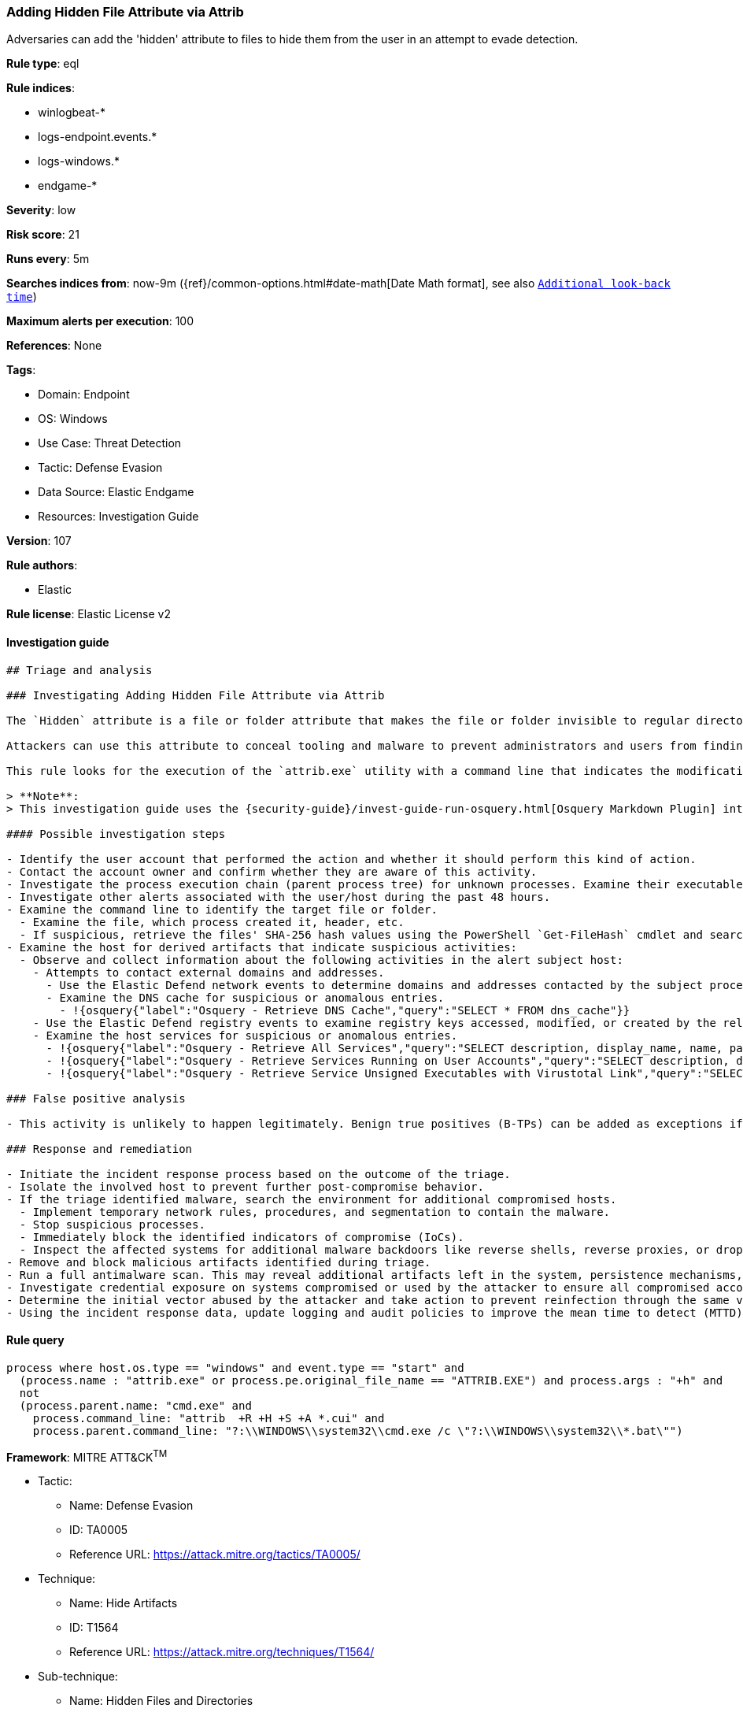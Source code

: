 [[prebuilt-rule-8-7-7-adding-hidden-file-attribute-via-attrib]]
=== Adding Hidden File Attribute via Attrib

Adversaries can add the 'hidden' attribute to files to hide them from the user in an attempt to evade detection.

*Rule type*: eql

*Rule indices*:

* winlogbeat-*
* logs-endpoint.events.*
* logs-windows.*
* endgame-*

*Severity*: low

*Risk score*: 21

*Runs every*: 5m

*Searches indices from*: now-9m ({ref}/common-options.html#date-math[Date Math format], see also <<rule-schedule, `Additional look-back time`>>)

*Maximum alerts per execution*: 100

*References*: None

*Tags*:

* Domain: Endpoint
* OS: Windows
* Use Case: Threat Detection
* Tactic: Defense Evasion
* Data Source: Elastic Endgame
* Resources: Investigation Guide

*Version*: 107

*Rule authors*:

* Elastic

*Rule license*: Elastic License v2


==== Investigation guide


[source, markdown]
----------------------------------
## Triage and analysis

### Investigating Adding Hidden File Attribute via Attrib

The `Hidden` attribute is a file or folder attribute that makes the file or folder invisible to regular directory listings when the attribute is set.

Attackers can use this attribute to conceal tooling and malware to prevent administrators and users from finding it, even if they are looking specifically for it.

This rule looks for the execution of the `attrib.exe` utility with a command line that indicates the modification of the `Hidden` attribute.

> **Note**:
> This investigation guide uses the {security-guide}/invest-guide-run-osquery.html[Osquery Markdown Plugin] introduced in Elastic Stack version 8.5.0. Older Elastic Stack versions will display unrendered Markdown in this guide.

#### Possible investigation steps

- Identify the user account that performed the action and whether it should perform this kind of action.
- Contact the account owner and confirm whether they are aware of this activity.
- Investigate the process execution chain (parent process tree) for unknown processes. Examine their executable files for prevalence, whether they are located in expected locations, and if they are signed with valid digital signatures.
- Investigate other alerts associated with the user/host during the past 48 hours.
- Examine the command line to identify the target file or folder.
  - Examine the file, which process created it, header, etc.
  - If suspicious, retrieve the files' SHA-256 hash values using the PowerShell `Get-FileHash` cmdlet and search for the existence and reputation of the hashes in resources like VirusTotal, Hybrid-Analysis, CISCO Talos, Any.run, etc.
- Examine the host for derived artifacts that indicate suspicious activities:
  - Observe and collect information about the following activities in the alert subject host:
    - Attempts to contact external domains and addresses.
      - Use the Elastic Defend network events to determine domains and addresses contacted by the subject process by filtering by the process' `process.entity_id`.
      - Examine the DNS cache for suspicious or anomalous entries.
        - !{osquery{"label":"Osquery - Retrieve DNS Cache","query":"SELECT * FROM dns_cache"}}
    - Use the Elastic Defend registry events to examine registry keys accessed, modified, or created by the related processes in the process tree.
    - Examine the host services for suspicious or anomalous entries.
      - !{osquery{"label":"Osquery - Retrieve All Services","query":"SELECT description, display_name, name, path, pid, service_type, start_type, status, user_account FROM services"}}
      - !{osquery{"label":"Osquery - Retrieve Services Running on User Accounts","query":"SELECT description, display_name, name, path, pid, service_type, start_type, status, user_account FROM services WHERE\nNOT (user_account LIKE '%LocalSystem' OR user_account LIKE '%LocalService' OR user_account LIKE '%NetworkService' OR\nuser_account == null)\n"}}
      - !{osquery{"label":"Osquery - Retrieve Service Unsigned Executables with Virustotal Link","query":"SELECT concat('https://www.virustotal.com/gui/file/', sha1) AS VtLink, name, description, start_type, status, pid,\nservices.path FROM services JOIN authenticode ON services.path = authenticode.path OR services.module_path =\nauthenticode.path JOIN hash ON services.path = hash.path WHERE authenticode.result != 'trusted'\n"}}

### False positive analysis

- This activity is unlikely to happen legitimately. Benign true positives (B-TPs) can be added as exceptions if necessary.

### Response and remediation

- Initiate the incident response process based on the outcome of the triage.
- Isolate the involved host to prevent further post-compromise behavior.
- If the triage identified malware, search the environment for additional compromised hosts.
  - Implement temporary network rules, procedures, and segmentation to contain the malware.
  - Stop suspicious processes.
  - Immediately block the identified indicators of compromise (IoCs).
  - Inspect the affected systems for additional malware backdoors like reverse shells, reverse proxies, or droppers that attackers could use to reinfect the system.
- Remove and block malicious artifacts identified during triage.
- Run a full antimalware scan. This may reveal additional artifacts left in the system, persistence mechanisms, and malware components.
- Investigate credential exposure on systems compromised or used by the attacker to ensure all compromised accounts are identified. Reset passwords for these accounts and other potentially compromised credentials, such as email, business systems, and web services.
- Determine the initial vector abused by the attacker and take action to prevent reinfection through the same vector.
- Using the incident response data, update logging and audit policies to improve the mean time to detect (MTTD) and the mean time to respond (MTTR).

----------------------------------

==== Rule query


[source, js]
----------------------------------
process where host.os.type == "windows" and event.type == "start" and
  (process.name : "attrib.exe" or process.pe.original_file_name == "ATTRIB.EXE") and process.args : "+h" and
  not
  (process.parent.name: "cmd.exe" and
    process.command_line: "attrib  +R +H +S +A *.cui" and
    process.parent.command_line: "?:\\WINDOWS\\system32\\cmd.exe /c \"?:\\WINDOWS\\system32\\*.bat\"")

----------------------------------

*Framework*: MITRE ATT&CK^TM^

* Tactic:
** Name: Defense Evasion
** ID: TA0005
** Reference URL: https://attack.mitre.org/tactics/TA0005/
* Technique:
** Name: Hide Artifacts
** ID: T1564
** Reference URL: https://attack.mitre.org/techniques/T1564/
* Sub-technique:
** Name: Hidden Files and Directories
** ID: T1564.001
** Reference URL: https://attack.mitre.org/techniques/T1564/001/
* Tactic:
** Name: Persistence
** ID: TA0003
** Reference URL: https://attack.mitre.org/tactics/TA0003/
